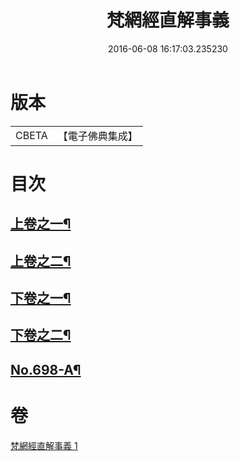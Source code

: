 #+TITLE: 梵網經直解事義 
#+DATE: 2016-06-08 16:17:03.235230

* 版本
 |     CBETA|【電子佛典集成】|

* 目次
** [[file:KR6k0101_001.txt::001-0875b4][上卷之一¶]]
** [[file:KR6k0101_001.txt::001-0879a16][上卷之二¶]]
** [[file:KR6k0101_001.txt::001-0881c9][下卷之一¶]]
** [[file:KR6k0101_001.txt::001-0884c8][下卷之二¶]]
** [[file:KR6k0101_001.txt::001-0885c4][No.698-A¶]]

* 卷
[[file:KR6k0101_001.txt][梵網經直解事義 1]]

